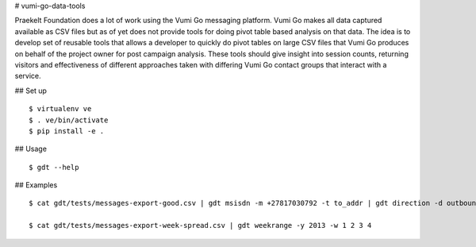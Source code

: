 # vumi-go-data-tools

Praekelt Foundation does a lot of work using the Vumi Go messaging platform.
Vumi Go makes all data captured available as CSV files but as of yet does not
provide tools for doing pivot table based analysis on that data. The idea is
to develop set of reusable tools that allows a developer to quickly do pivot
tables on large CSV files that Vumi Go produces on behalf of the project owner
for post campaign analysis. These tools should give insight into session counts,
returning visitors and effectiveness of different approaches taken with differing
Vumi Go contact groups that interact with a service.

## Set up

::

  $ virtualenv ve
  $ . ve/bin/activate
  $ pip install -e .

## Usage

::

  $ gdt --help

## Examples

::

  $ cat gdt/tests/messages-export-good.csv | gdt msisdn -m +27817030792 -t to_addr | gdt direction -d outbound | gdt daterange -s "2013-09-09 19:24" -e "2013-09-09 19:38"

  $ cat gdt/tests/messages-export-week-spread.csv | gdt weekrange -y 2013 -w 1 2 3 4